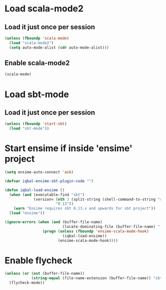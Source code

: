 * Load scala-mode2
** Load it just once per session
  #+begin_src emacs-lisp
    (unless (fboundp 'scala-mode)
      (load "scala-mode2")
      (setq auto-mode-alist (cdr auto-mode-alist)))
  #+end_src

** Enable scala-mode2
   #+begin_src emacs-lisp
     (scala-mode)
   #+end_src


* Load sbt-mode
** Load it just once per session
  #+begin_src emacs-lisp
    (unless (fboundp 'start-sbt)
      (load "sbt-mode"))
  #+end_src
  

* Start ensime if inside 'ensime' project
  #+begin_src emacs-lisp
    (setq ensime-auto-connect 'ask)
    
    (defvar iqbal-ensime-sbt-plugin-code "")
    
    (defun iqbal-load-ensime ()
      (when (and (executable-find "sbt")
                 (version< (nth 3 (split-string (shell-command-to-string "sbt --version")))
                           "0.13"))
        (warn "Ensime requires sbt 0.13.x and upwards for sbt project"))
      (load "ensime"))
    
    (ignore-errors (when (and (buffer-file-name)
                              (locate-dominating-file (buffer-file-name) ".ensime"))
                     (progn (unless (fboundp 'ensime-scala-mode-hook)
                              (iqbal-load-ensime))
                            (ensime-scala-mode-hook))))
  #+end_src


* Enable flycheck
  #+begin_src emacs-lisp
    (unless (or (not (buffer-file-name))
                (string-equal (file-name-extension (buffer-file-name)) "sbt"))
      (flycheck-mode))
  #+end_src
